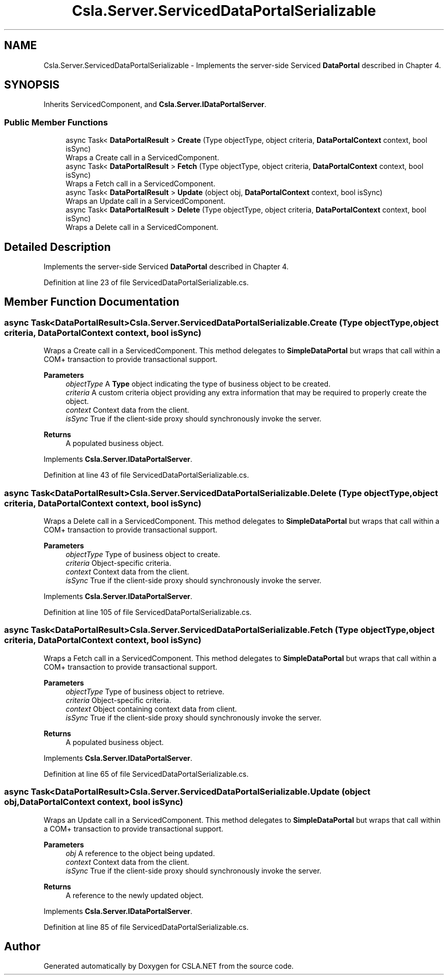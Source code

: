 .TH "Csla.Server.ServicedDataPortalSerializable" 3 "Thu Jul 22 2021" "Version 5.4.2" "CSLA.NET" \" -*- nroff -*-
.ad l
.nh
.SH NAME
Csla.Server.ServicedDataPortalSerializable \- Implements the server-side Serviced \fBDataPortal\fP described in Chapter 4\&.  

.SH SYNOPSIS
.br
.PP
.PP
Inherits ServicedComponent, and \fBCsla\&.Server\&.IDataPortalServer\fP\&.
.SS "Public Member Functions"

.in +1c
.ti -1c
.RI "async Task< \fBDataPortalResult\fP > \fBCreate\fP (Type objectType, object criteria, \fBDataPortalContext\fP context, bool isSync)"
.br
.RI "Wraps a Create call in a ServicedComponent\&. "
.ti -1c
.RI "async Task< \fBDataPortalResult\fP > \fBFetch\fP (Type objectType, object criteria, \fBDataPortalContext\fP context, bool isSync)"
.br
.RI "Wraps a Fetch call in a ServicedComponent\&. "
.ti -1c
.RI "async Task< \fBDataPortalResult\fP > \fBUpdate\fP (object obj, \fBDataPortalContext\fP context, bool isSync)"
.br
.RI "Wraps an Update call in a ServicedComponent\&. "
.ti -1c
.RI "async Task< \fBDataPortalResult\fP > \fBDelete\fP (Type objectType, object criteria, \fBDataPortalContext\fP context, bool isSync)"
.br
.RI "Wraps a Delete call in a ServicedComponent\&. "
.in -1c
.SH "Detailed Description"
.PP 
Implements the server-side Serviced \fBDataPortal\fP described in Chapter 4\&. 


.PP
Definition at line 23 of file ServicedDataPortalSerializable\&.cs\&.
.SH "Member Function Documentation"
.PP 
.SS "async Task<\fBDataPortalResult\fP> Csla\&.Server\&.ServicedDataPortalSerializable\&.Create (Type objectType, object criteria, \fBDataPortalContext\fP context, bool isSync)"

.PP
Wraps a Create call in a ServicedComponent\&. This method delegates to \fBSimpleDataPortal\fP but wraps that call within a COM+ transaction to provide transactional support\&. 
.PP
\fBParameters\fP
.RS 4
\fIobjectType\fP A \fBType\fP object indicating the type of business object to be created\&.
.br
\fIcriteria\fP A custom criteria object providing any extra information that may be required to properly create the object\&.
.br
\fIcontext\fP Context data from the client\&.
.br
\fIisSync\fP True if the client-side proxy should synchronously invoke the server\&.
.RE
.PP
\fBReturns\fP
.RS 4
A populated business object\&.
.RE
.PP

.PP
Implements \fBCsla\&.Server\&.IDataPortalServer\fP\&.
.PP
Definition at line 43 of file ServicedDataPortalSerializable\&.cs\&.
.SS "async Task<\fBDataPortalResult\fP> Csla\&.Server\&.ServicedDataPortalSerializable\&.Delete (Type objectType, object criteria, \fBDataPortalContext\fP context, bool isSync)"

.PP
Wraps a Delete call in a ServicedComponent\&. This method delegates to \fBSimpleDataPortal\fP but wraps that call within a COM+ transaction to provide transactional support\&. 
.PP
\fBParameters\fP
.RS 4
\fIobjectType\fP Type of business object to create\&.
.br
\fIcriteria\fP Object-specific criteria\&.
.br
\fIcontext\fP Context data from the client\&.
.br
\fIisSync\fP True if the client-side proxy should synchronously invoke the server\&.
.RE
.PP

.PP
Implements \fBCsla\&.Server\&.IDataPortalServer\fP\&.
.PP
Definition at line 105 of file ServicedDataPortalSerializable\&.cs\&.
.SS "async Task<\fBDataPortalResult\fP> Csla\&.Server\&.ServicedDataPortalSerializable\&.Fetch (Type objectType, object criteria, \fBDataPortalContext\fP context, bool isSync)"

.PP
Wraps a Fetch call in a ServicedComponent\&. This method delegates to \fBSimpleDataPortal\fP but wraps that call within a COM+ transaction to provide transactional support\&. 
.PP
\fBParameters\fP
.RS 4
\fIobjectType\fP Type of business object to retrieve\&.
.br
\fIcriteria\fP Object-specific criteria\&.
.br
\fIcontext\fP Object containing context data from client\&.
.br
\fIisSync\fP True if the client-side proxy should synchronously invoke the server\&.
.RE
.PP
\fBReturns\fP
.RS 4
A populated business object\&.
.RE
.PP

.PP
Implements \fBCsla\&.Server\&.IDataPortalServer\fP\&.
.PP
Definition at line 65 of file ServicedDataPortalSerializable\&.cs\&.
.SS "async Task<\fBDataPortalResult\fP> Csla\&.Server\&.ServicedDataPortalSerializable\&.Update (object obj, \fBDataPortalContext\fP context, bool isSync)"

.PP
Wraps an Update call in a ServicedComponent\&. This method delegates to \fBSimpleDataPortal\fP but wraps that call within a COM+ transaction to provide transactional support\&. 
.PP
\fBParameters\fP
.RS 4
\fIobj\fP A reference to the object being updated\&.
.br
\fIcontext\fP Context data from the client\&.
.br
\fIisSync\fP True if the client-side proxy should synchronously invoke the server\&.
.RE
.PP
\fBReturns\fP
.RS 4
A reference to the newly updated object\&.
.RE
.PP

.PP
Implements \fBCsla\&.Server\&.IDataPortalServer\fP\&.
.PP
Definition at line 85 of file ServicedDataPortalSerializable\&.cs\&.

.SH "Author"
.PP 
Generated automatically by Doxygen for CSLA\&.NET from the source code\&.
